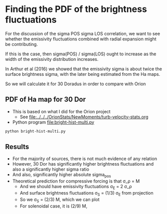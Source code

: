 * Finding the PDF of the brightness fluctuations
For the discussion of the sigma POS sigma LOS correlation, we want to see whether the emissivity fluctuations  combined with radial expansion might be contributing.

If this is the case, then sigma(POS) / sigma(LOS) ought to increase as the width of the emissivity distribution increases.

In Arthur et al (2016) we showed that the emissivity sigma is about twice the surface brightness sigma, with the later being estimated from the Ha maps.

So we will calculate it for 30 Doradus in order to compare with Orion


** PDF of Ha map for 30 Dor
:PROPERTIES:
:ID:       B262582F-C826-4F60-8201-36D7FA11506E
:END:
- This is based on what I did for the Orion project
  - See [[file:../../../OrionStats/NewMoments/turb-velocity-stats.org]]
- Python program [[file:bright-hist-multi.py]] 



#+begin_src sh :results file
python bright-hist-multi.py
#+end_src

#+RESULTS:
[[file:bright-hist-multi.pdf]]



** Results
- For the majority of sources, there is not much evidence of any relation
- However, 30 Dor has significantly higher brightness fluctuations and also a significantly higher sigma ratio
- And also, significantly higher absolute sigma_pos
- Theoretical prediction for compressive forcing is that \sigma_\rho = M
  - And we should have emissivity fluctuations \sigma_E = 2 \sigma_\rho
  - And surface brightness fluctuations \sigma_S = (1/3) \sigma_E from projection
  - So we \sigma_S = (2/3) M, which we can plot
  - For solenoidal case, it is (2/9) M,





